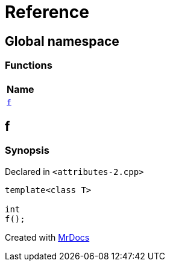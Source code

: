 = Reference
:mrdocs:

[#index]
== Global namespace


=== Functions

[cols=1]
|===
| Name 

| <<f,`f`>> 
|===

[#f]
== f


=== Synopsis


Declared in `&lt;attributes&hyphen;2&period;cpp&gt;`

[source,cpp,subs="verbatim,replacements,macros,-callouts"]
----
template&lt;class T&gt;
[[nodiscard]]
int
f();
----



[.small]#Created with https://www.mrdocs.com[MrDocs]#
